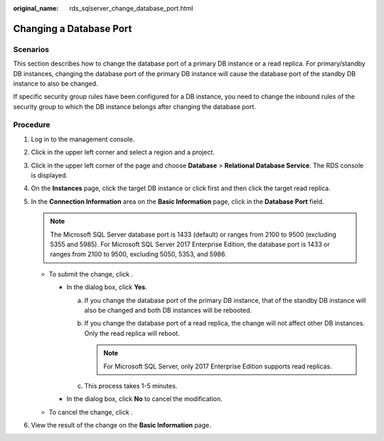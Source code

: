 :original_name: rds_sqlserver_change_database_port.html

.. _rds_sqlserver_change_database_port:

Changing a Database Port
========================

**Scenarios**
-------------

This section describes how to change the database port of a primary DB instance or a read replica. For primary/standby DB instances, changing the database port of the primary DB instance will cause the database port of the standby DB instance to also be changed.

If specific security group rules have been configured for a DB instance, you need to change the inbound rules of the security group to which the DB instance belongs after changing the database port.

Procedure
---------

#. Log in to the management console.
#. Click |image1| in the upper left corner and select a region and a project.
#. Click |image2| in the upper left corner of the page and choose **Database** > **Relational Database Service**. The RDS console is displayed.
#. On the **Instances** page, click the target DB instance or click |image3| first and then click the target read replica.
#. In the **Connection Information** area on the **Basic Information** page, click |image4| in the **Database Port** field.

   .. note::

      The Microsoft SQL Server database port is 1433 (default) or ranges from 2100 to 9500 (excluding 5355 and 5985). For Microsoft SQL Server 2017 Enterprise Edition, the database port is 1433 or ranges from 2100 to 9500, excluding 5050, 5353, and 5986.

   -  To submit the change, click |image5|.

      -  In the dialog box, click **Yes**.

         a. If you change the database port of the primary DB instance, that of the standby DB instance will also be changed and both DB instances will be rebooted.
         b. If you change the database port of a read replica, the change will not affect other DB instances. Only the read replica will reboot.

            .. note::

               For Microsoft SQL Server, only 2017 Enterprise Edition supports read replicas.

         c. This process takes 1-5 minutes.

      -  In the dialog box, click **No** to cancel the modification.

   -  To cancel the change, click |image6|.

#. View the result of the change on the **Basic Information** page.

.. |image1| image:: /_static/images/en-us_image_0000001166476958.png
.. |image2| image:: /_static/images/en-us_image_0000001212196809.png
.. |image3| image:: /_static/images/en-us_image_0000001166476976.png
.. |image4| image:: /_static/images/en-us_image_0000001212355375.png
.. |image5| image:: /_static/images/en-us_image_0000001166795536.png
.. |image6| image:: /_static/images/en-us_image_0000001212196855.png
